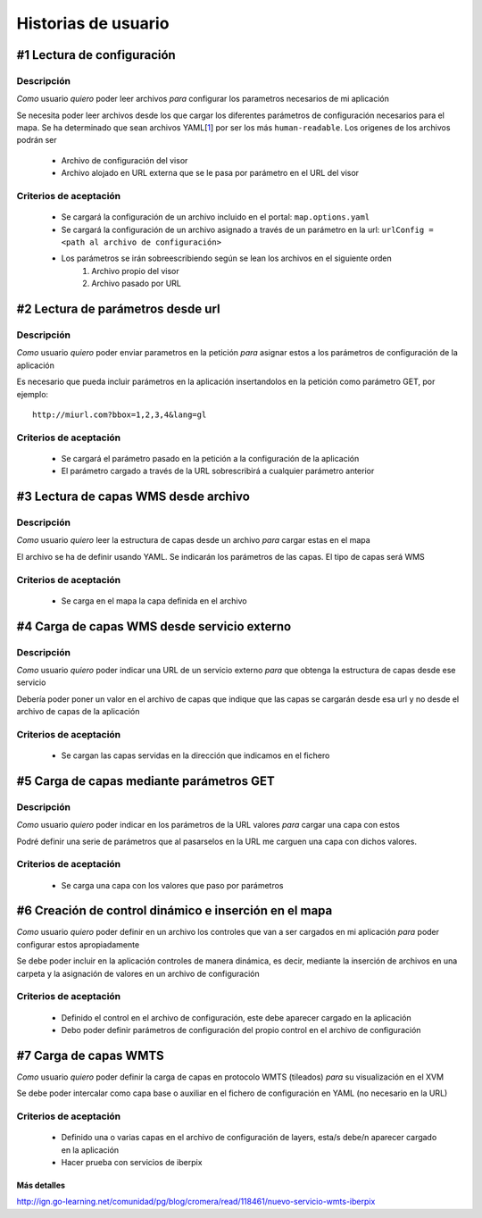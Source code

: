 Historias de usuario
********************

#1 Lectura de configuración 
===========================
Descripción
-----------
*Como* usuario *quiero* poder leer archivos *para* configurar los parametros necesarios de mi aplicación

Se necesita poder leer archivos desde los que cargar los diferentes parámetros de configuración necesarios para el mapa. Se ha determinado que sean archivos YAML[`1`_] por ser los más ``human-readable``. Los origenes de los archivos podrán ser

	* Archivo de configuración del visor
	* Archivo alojado en URL externa que se le pasa por parámetro en el URL del visor

Criterios de aceptación
-----------------------
	* Se cargará la configuración de un archivo incluido en el portal: ``map.options.yaml``
	* Se cargará la configuración de un archivo asignado a través de un parámetro en la url: ``urlConfig = <path al archivo de configuración>``
	* Los parámetros se irán sobreescribiendo según se lean los archivos en el siguiente orden
		1. Archivo propio del visor
		2. Archivo pasado por URL
		
#2 Lectura de parámetros desde url
==================================
Descripción
-----------
*Como* usuario *quiero* poder enviar parametros en la petición *para* asignar estos a los parámetros de configuración de la aplicación

Es necesario que pueda incluir parámetros en la aplicación insertandolos en la petición como parámetro GET, por ejemplo::

	http://miurl.com?bbox=1,2,3,4&lang=gl
	
Criterios de aceptación
-----------------------
	* Se cargará el parámetro pasado en la petición a la configuración de la aplicación
	* El parámetro cargado a través de la URL sobrescribirá a cualquier parámetro anterior
	
#3 Lectura de capas WMS desde archivo
=====================================
Descripción
-----------
*Como* usuario *quiero* leer la estructura de capas desde un archivo *para* cargar estas en el mapa

El archivo se ha de definir usando YAML. Se indicarán los parámetros de las capas. El tipo de capas
será WMS

Criterios de aceptación
-----------------------
	* Se carga en el mapa la capa definida en el archivo
	
#4 Carga de capas WMS desde servicio externo
============================================
Descripción
-----------
*Como* usuario *quiero* poder indicar una URL de un servicio externo *para* que obtenga la estructura de capas desde ese servicio

Debería poder poner un valor en el archivo de capas que indique que las capas se cargarán desde esa url y no desde el archivo de capas de la aplicación

Criterios de aceptación
-----------------------
	* Se cargan las capas servidas en la dirección que indicamos en el fichero
	
#5 Carga de capas mediante parámetros GET
=========================================
Descripción
-----------
*Como* usuario *quiero* poder indicar en los parámetros de la URL valores *para* cargar una capa con estos

Podré definir una serie de parámetros que al pasarselos en la URL me carguen una capa con dichos valores.

Criterios de aceptación
-----------------------
	* Se carga una capa con los valores que paso por parámetros

#6 Creación de control dinámico e inserción en el mapa
======================================================
*Como* usuario *quiero* poder definir en un archivo los controles que van a ser cargados en mi aplicación *para* poder configurar estos apropiadamente

Se debe poder incluir en la aplicación controles de manera dinámica, es decir, mediante la inserción de archivos en una carpeta y la asignación de valores en un archivo de configuración

Criterios de aceptación
-----------------------
	* Definido el control en el archivo de configuración, este debe aparecer cargado en la aplicación
	* Debo poder definir parámetros de configuración del propio control en el archivo de configuración
	

#7 Carga de capas WMTS
======================================================
*Como* usuario *quiero* poder definir la carga de capas en protocolo WMTS (tileados) *para* su visualización en el XVM

Se debe poder intercalar como capa base o auxiliar en el fichero de configuración en YAML (no necesario en la URL)

Criterios de aceptación
-----------------------
	* Definido una o varias capas en el archivo de configuración de layers, esta/s debe/n aparecer cargado en la aplicación
	* Hacer prueba con servicios de iberpix

Más detalles
%%%%%%%%%%%%%
http://ign.go-learning.net/comunidad/pg/blog/cromera/read/118461/nuevo-servicio-wmts-iberpix
	

.. _1: http://www.yaml.org/
